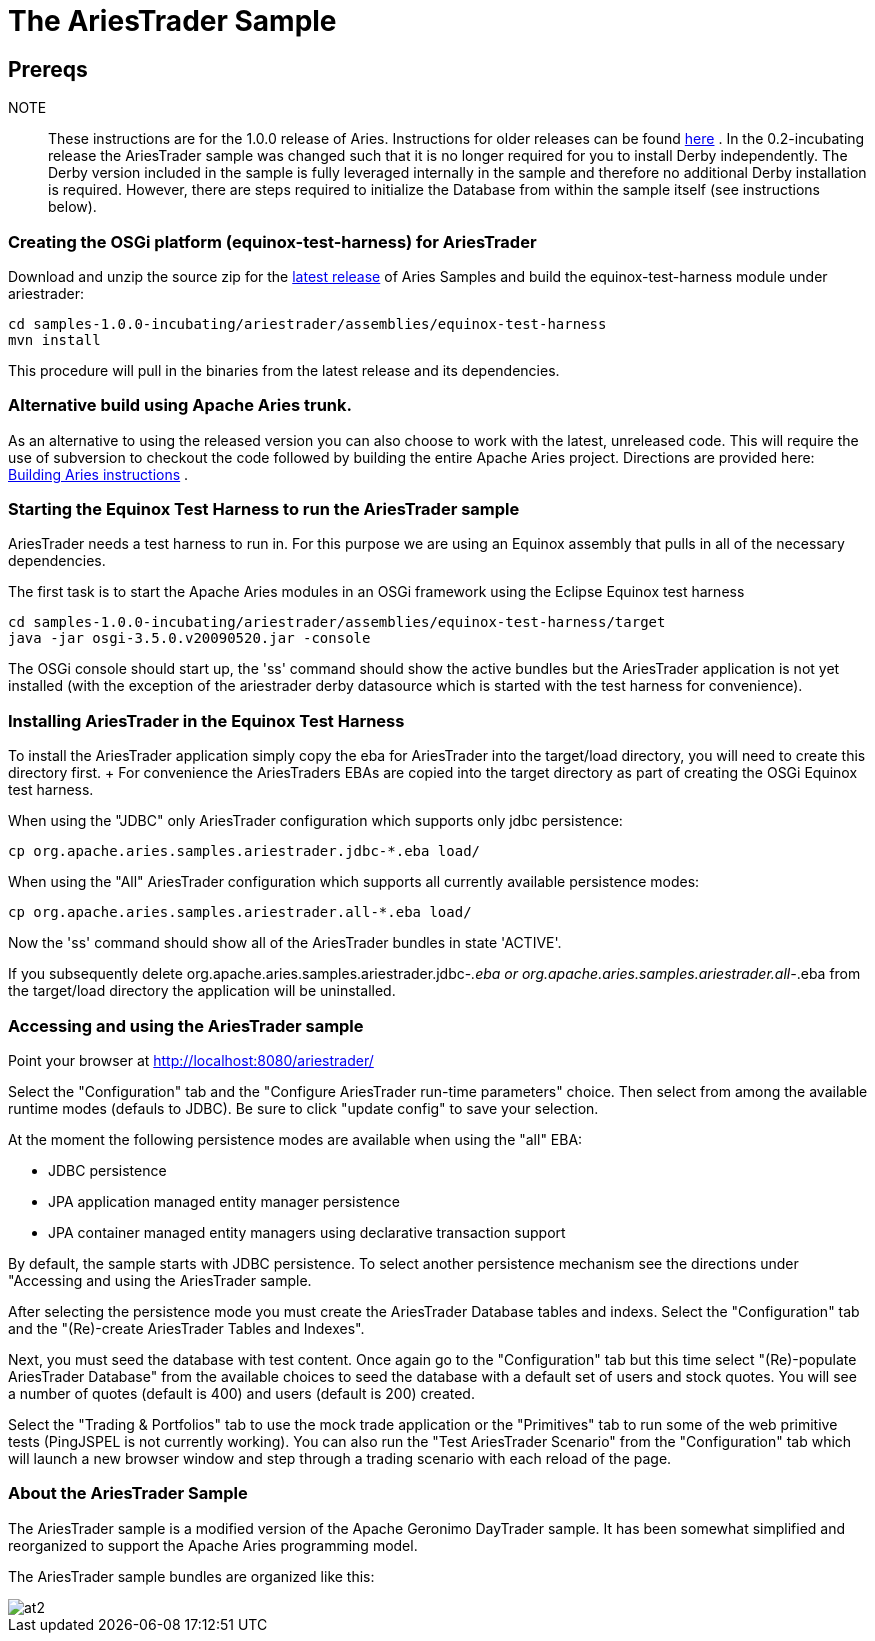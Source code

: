 = The AriesTrader Sample

== Prereqs

NOTE::
These instructions are for the 1.0.0 release of Aries.
Instructions for older releases can be found link:archiveinstructions.html[here] . In the 0.2-incubating release the AriesTrader sample was changed such that it is no longer required for you to install Derby independently.
The Derby version included in the sample is fully leveraged internally in the sample and therefore no additional Derby installation is required.
However, there are steps required to initialize the Database from within the sample itself (see instructions below).

=== Creating the OSGi platform (equinox-test-harness) for AriesTrader

Download and unzip the source zip for the link:aries:downloads.html[latest release]  of Aries Samples and build the equinox-test-harness module under ariestrader:

 cd samples-1.0.0-incubating/ariestrader/assemblies/equinox-test-harness
 mvn install

This procedure will pull in the binaries from the latest release and its dependencies.

=== Alternative build using Apache Aries trunk.

As an alternative to using the released version you can also choose to work with the latest, unreleased code.
This will require the use of subversion to checkout the code followed by building the entire Apache Aries project.
Directions are provided here:  link:aries:buildingaries.html[Building Aries instructions] .

=== Starting the Equinox Test Harness to run the AriesTrader sample

AriesTrader needs a test harness to run in.
For this purpose we are using an Equinox assembly that pulls in all of the necessary dependencies.

The first task is to start the Apache Aries modules in an OSGi framework using the Eclipse Equinox test harness

 cd samples-1.0.0-incubating/ariestrader/assemblies/equinox-test-harness/target
 java -jar osgi-3.5.0.v20090520.jar -console

The OSGi console should start up, the 'ss' command should show the active bundles but the AriesTrader application is not yet installed (with the exception of the ariestrader derby datasource which is started with the test harness for convenience).

=== Installing AriesTrader in the Equinox Test Harness

To install the AriesTrader application simply copy the eba for AriesTrader into the target/load directory, you will need to create this directory first.
+ For convenience the AriesTraders EBAs are copied into the target directory as part of creating the OSGi Equinox test harness.

When using the "JDBC" only AriesTrader configuration which supports only jdbc persistence:

 cp org.apache.aries.samples.ariestrader.jdbc-*.eba load/

When using the "All" AriesTrader configuration which supports all currently available persistence modes:

 cp org.apache.aries.samples.ariestrader.all-*.eba load/

Now the 'ss' command should show all of the AriesTrader bundles in state 'ACTIVE'.

If you subsequently delete org.apache.aries.samples.ariestrader.jdbc-_.eba or org.apache.aries.samples.ariestrader.all-_.eba from the target/load directory the application will be uninstalled.

=== Accessing and using the AriesTrader sample

Point your browser at http://localhost:8080/ariestrader/

Select the "Configuration" tab and the "Configure AriesTrader run-time parameters" choice.
Then select from among the available runtime modes (defauls to JDBC).
Be sure to click "update config" to save your selection.

At the moment the following persistence modes are available when using the "all" EBA:

* JDBC persistence
* JPA application managed entity manager persistence
* JPA container managed entity managers using declarative transaction support

By default, the sample starts with JDBC persistence.
To select another persistence mechanism see the directions under "Accessing and using the AriesTrader sample.

After selecting the persistence mode you must create the AriesTrader Database tables and indexs.
Select the "Configuration" tab and the "(Re)-create AriesTrader Tables and Indexes".

Next, you must seed the database with test content.
Once again go to the "Configuration" tab but this time select "(Re)-populate AriesTrader Database" from the available choices to seed the database with a default set of users and stock quotes.
You will see a number of quotes (default is 400) and users (default is 200) created.

Select the "Trading & Portfolios" tab to use the mock trade application or the "Primitives" tab to run some of the web primitive tests (PingJSPEL is not currently working).
You can also run the "Test AriesTrader Scenario" from the "Configuration" tab which will launch a new browser window and step through a trading scenario with each reload of the page.

=== About the AriesTrader Sample

The AriesTrader sample is a modified version of the Apache Geronimo DayTrader sample.
It has been somewhat simplified and reorganized to support the Apache Aries programming model.

The AriesTrader sample bundles are organized like this:

image::downloads/archived/0.1-incubating/ariesTraderOverview2.png[at2]
